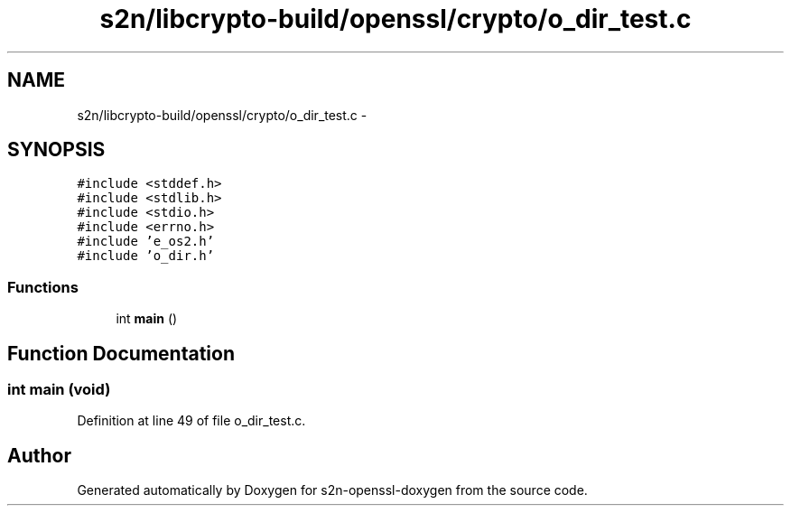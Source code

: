 .TH "s2n/libcrypto-build/openssl/crypto/o_dir_test.c" 3 "Thu Jun 30 2016" "s2n-openssl-doxygen" \" -*- nroff -*-
.ad l
.nh
.SH NAME
s2n/libcrypto-build/openssl/crypto/o_dir_test.c \- 
.SH SYNOPSIS
.br
.PP
\fC#include <stddef\&.h>\fP
.br
\fC#include <stdlib\&.h>\fP
.br
\fC#include <stdio\&.h>\fP
.br
\fC#include <errno\&.h>\fP
.br
\fC#include 'e_os2\&.h'\fP
.br
\fC#include 'o_dir\&.h'\fP
.br

.SS "Functions"

.in +1c
.ti -1c
.RI "int \fBmain\fP ()"
.br
.in -1c
.SH "Function Documentation"
.PP 
.SS "int main (\fBvoid\fP)"

.PP
Definition at line 49 of file o_dir_test\&.c\&.
.SH "Author"
.PP 
Generated automatically by Doxygen for s2n-openssl-doxygen from the source code\&.
